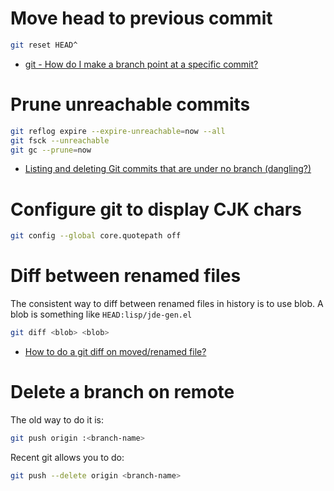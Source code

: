 
* Move head to previous commit

  #+BEGIN_SRC bash
    git reset HEAD^
  #+END_SRC

  * [[https://stackoverflow.com/a/7310222/2117531][git - How do I make a branch point at a specific commit?]]


* Prune unreachable commits

  #+BEGIN_SRC bash
    git reflog expire --expire-unreachable=now --all
    git fsck --unreachable
    git gc --prune=now
  #+END_SRC

  * [[https://stackoverflow.com/a/46356540/2117531][Listing and deleting Git commits that are under no branch (dangling?)]]


* Configure git to display CJK chars

  #+BEGIN_SRC bash
    git config --global core.quotepath off
  #+END_SRC


* Diff between renamed files

  The consistent way to diff between renamed files in history is to
  use blob. A blob is something like ~HEAD:lisp/jde-gen.el~

  #+BEGIN_SRC bash
    git diff <blob> <blob>
  #+END_SRC

  * [[https://stackoverflow.com/questions/5730460/how-to-do-a-git-diff-on-moved-renamed-file/10121060][How to do a git diff on moved/renamed file?]]


* Delete a branch on remote

  The old way to do it is:

  #+BEGIN_SRC bash
    git push origin :<branch-name>
  #+END_SRC

  Recent git allows you to do:

  #+BEGIN_SRC bash
    git push --delete origin <branch-name>
  #+END_SRC
